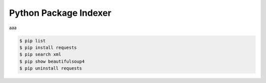 .. raw:: pdf

   PageBreak oneColumn

Python Package Indexer
======================

aaa

.. code-block:: tcsh

   $ pip list
   $ pip install requests
   $ pip search xml
   $ pip show beautifulsoup4
   $ pip uninstall requests 